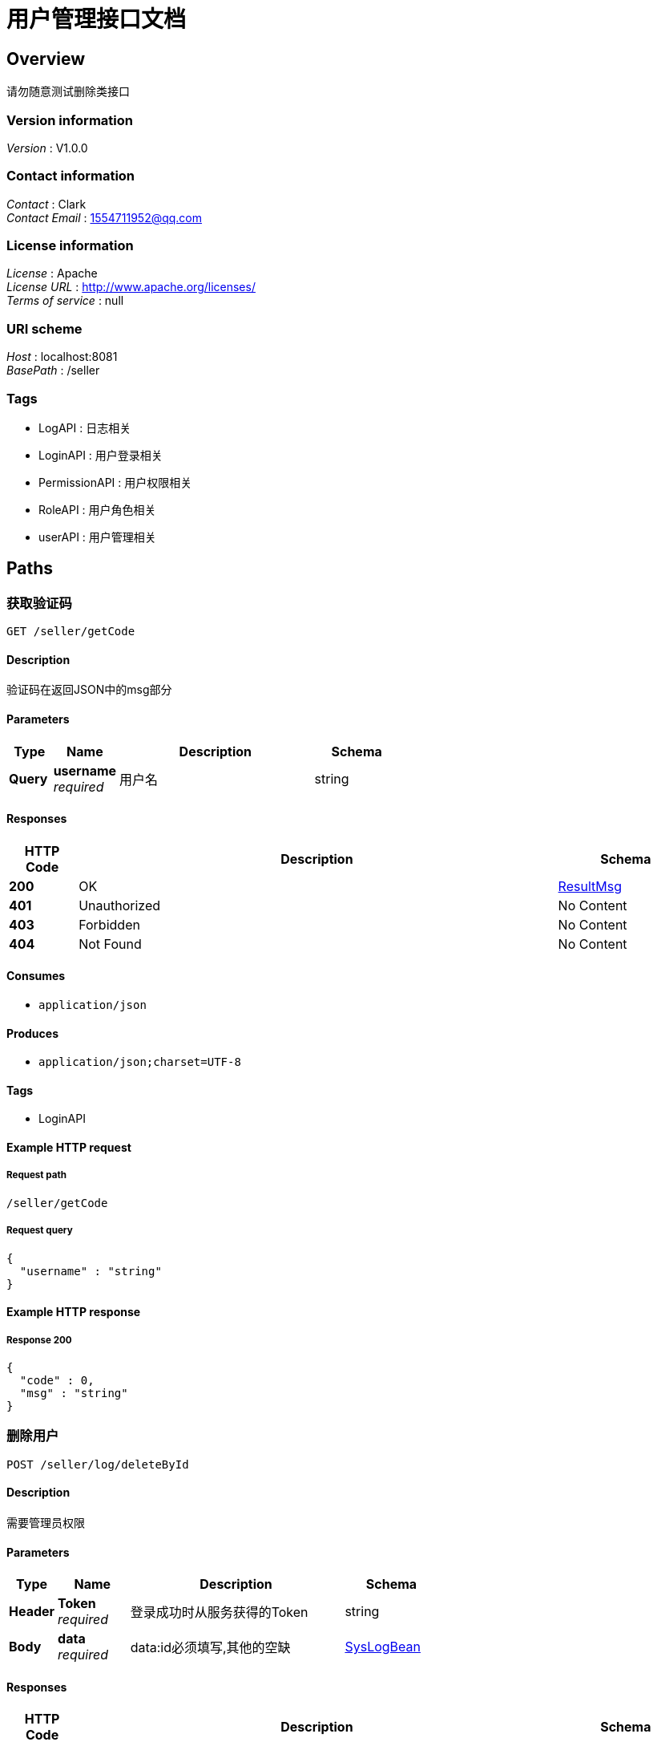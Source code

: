 = 用户管理接口文档


[[_overview]]
== Overview
请勿随意测试删除类接口


=== Version information
[%hardbreaks]
__Version__ : V1.0.0


=== Contact information
[%hardbreaks]
__Contact__ : Clark
__Contact Email__ : 1554711952@qq.com


=== License information
[%hardbreaks]
__License__ : Apache
__License URL__ : http://www.apache.org/licenses/
__Terms of service__ : null


=== URI scheme
[%hardbreaks]
__Host__ : localhost:8081
__BasePath__ : /seller


=== Tags

* LogAPI : 日志相关
* LoginAPI : 用户登录相关
* PermissionAPI : 用户权限相关
* RoleAPI : 用户角色相关
* userAPI : 用户管理相关




[[_paths]]
== Paths

[[_getverificationcodeusingget]]
=== 获取验证码
....
GET /seller/getCode
....


==== Description
验证码在返回JSON中的msg部分


==== Parameters

[options="header", cols=".^2,.^3,.^9,.^4"]
|===
|Type|Name|Description|Schema
|**Query**|**username** +
__required__|用户名|string
|===


==== Responses

[options="header", cols=".^2,.^14,.^4"]
|===
|HTTP Code|Description|Schema
|**200**|OK|<<_resultmsg,ResultMsg>>
|**401**|Unauthorized|No Content
|**403**|Forbidden|No Content
|**404**|Not Found|No Content
|===


==== Consumes

* `application/json`


==== Produces

* `application/json;charset=UTF-8`


==== Tags

* LoginAPI


==== Example HTTP request

===== Request path
----
/seller/getCode
----


===== Request query
[source,json]
----
{
  "username" : "string"
}
----


==== Example HTTP response

===== Response 200
[source,json]
----
{
  "code" : 0,
  "msg" : "string"
}
----


[[_deletebyidusingpost_2]]
=== 删除用户
....
POST /seller/log/deleteById
....


==== Description
需要管理员权限


==== Parameters

[options="header", cols=".^2,.^3,.^9,.^4"]
|===
|Type|Name|Description|Schema
|**Header**|**Token** +
__required__|登录成功时从服务获得的Token|string
|**Body**|**data** +
__required__|data:id必须填写,其他的空缺|<<_syslogbean,SysLogBean>>
|===


==== Responses

[options="header", cols=".^2,.^14,.^4"]
|===
|HTTP Code|Description|Schema
|**200**|OK|<<_resultmsg,ResultMsg>>
|**201**|Created|No Content
|**401**|Unauthorized|No Content
|**403**|Forbidden|No Content
|**404**|Not Found|No Content
|===


==== Consumes

* `application/json`


==== Produces

* `application/json;charset=UTF-8`


==== Tags

* LogAPI


==== Example HTTP request

===== Request path
----
/seller/log/deleteById
----


===== Request header
[source,json]
----
"string"
----


===== Request body
[source,json]
----
{
  "createTimeEnd" : "string",
  "createTimeStart" : "string",
  "id" : 0,
  "idList" : [ 0 ],
  "ip" : "string",
  "method" : "string",
  "param" : "string",
  "result" : "string",
  "timeUsed" : "string",
  "url" : "string",
  "user" : "string",
  "userAgent" : "string"
}
----


==== Example HTTP response

===== Response 200
[source,json]
----
{
  "code" : 0,
  "msg" : "string"
}
----


[[_deletebyidlistusingpost]]
=== 删除用户组
....
POST /seller/log/deleteByIdList
....


==== Description
需要管理员权限


==== Parameters

[options="header", cols=".^2,.^3,.^9,.^4"]
|===
|Type|Name|Description|Schema
|**Header**|**Token** +
__required__|登录成功时从服务获得的Token|string
|**Body**|**data** +
__required__|data:idList必须填写,其他空缺|<<_syslogbean,SysLogBean>>
|===


==== Responses

[options="header", cols=".^2,.^14,.^4"]
|===
|HTTP Code|Description|Schema
|**200**|OK|<<_resultmsg,ResultMsg>>
|**201**|Created|No Content
|**401**|Unauthorized|No Content
|**403**|Forbidden|No Content
|**404**|Not Found|No Content
|===


==== Consumes

* `application/json`


==== Produces

* `application/json;charset=UTF-8`


==== Tags

* LogAPI


==== Example HTTP request

===== Request path
----
/seller/log/deleteByIdList
----


===== Request header
[source,json]
----
"string"
----


===== Request body
[source,json]
----
{
  "createTimeEnd" : "string",
  "createTimeStart" : "string",
  "id" : 0,
  "idList" : [ 0 ],
  "ip" : "string",
  "method" : "string",
  "param" : "string",
  "result" : "string",
  "timeUsed" : "string",
  "url" : "string",
  "user" : "string",
  "userAgent" : "string"
}
----


==== Example HTTP response

===== Response 200
[source,json]
----
{
  "code" : 0,
  "msg" : "string"
}
----


[[_searchlogusingpost]]
=== 组织列表
....
POST /seller/log/search
....


==== Description
Header中必须包含Token


==== Parameters

[options="header", cols=".^2,.^3,.^9,.^4,.^2"]
|===
|Type|Name|Description|Schema|Default
|**Header**|**Authorization** +
__required__|data:pageIndex, pageSize|string|`"UTF-8"`
|**Header**|**Token** +
__required__|登录成功时从服务获得的Token|string|
|**Body**|**postData** +
__required__|postData|<<_e6856ecfa5abc54d7bee7e3ce2232e53,PageRequestBean«SysLogBean»>>|
|===


==== Responses

[options="header", cols=".^2,.^14,.^4"]
|===
|HTTP Code|Description|Schema
|**200**|OK|<<_fd1070d690a733ef6ff41716ac70fddd,ResultObject«PageInfo«SysLogBean»»>>
|**201**|Created|No Content
|**401**|Unauthorized|No Content
|**403**|Forbidden|No Content
|**404**|Not Found|No Content
|===


==== Consumes

* `application/json`


==== Produces

* `application/json;charset=UTF-8`


==== Tags

* LogAPI


==== Example HTTP request

===== Request path
----
/seller/log/search
----


===== Request header
[source,json]
----
"string"
----


===== Request body
[source,json]
----
{
  "data" : {
    "createTimeEnd" : "string",
    "createTimeStart" : "string",
    "id" : 0,
    "idList" : [ 0 ],
    "ip" : "string",
    "method" : "string",
    "param" : "string",
    "result" : "string",
    "timeUsed" : "string",
    "url" : "string",
    "user" : "string",
    "userAgent" : "string"
  },
  "pageIndex" : 0,
  "pageSize" : 0
}
----


==== Example HTTP response

===== Response 200
[source,json]
----
{
  "code" : 0,
  "data" : {
    "pageSize" : 0,
    "rows" : [ {
      "createTimeEnd" : "string",
      "createTimeStart" : "string",
      "id" : 0,
      "idList" : [ 0 ],
      "ip" : "string",
      "method" : "string",
      "param" : "string",
      "result" : "string",
      "timeUsed" : "string",
      "url" : "string",
      "user" : "string",
      "userAgent" : "string"
    } ],
    "total" : 0
  },
  "msg" : "string"
}
----


[[_shrinkallusingpost]]
=== 数据清理
....
POST /seller/log/shrink
....


==== Description
需要管理员权限


==== Parameters

[options="header", cols=".^2,.^3,.^9,.^4,.^2"]
|===
|Type|Name|Description|Schema|Default
|**Header**|**Authorization** +
__required__|Authorization|string|`"UTF-8"`
|**Header**|**Token** +
__required__|登录成功时从服务获得的Token|string|
|===


==== Responses

[options="header", cols=".^2,.^14,.^4"]
|===
|HTTP Code|Description|Schema
|**200**|OK|<<_resultmsg,ResultMsg>>
|**201**|Created|No Content
|**401**|Unauthorized|No Content
|**403**|Forbidden|No Content
|**404**|Not Found|No Content
|===


==== Consumes

* `application/json`


==== Produces

* `application/json;charset=UTF-8`


==== Tags

* LogAPI


==== Example HTTP request

===== Request path
----
/seller/log/shrink
----


===== Request header
[source,json]
----
"string"
----


==== Example HTTP response

===== Response 200
[source,json]
----
{
  "code" : 0,
  "msg" : "string"
}
----


[[_loginusingpost]]
=== 登录
....
POST /seller/login
....


==== Description
返回的Header中Token需要保存，用于其他操作的Authorization


==== Parameters

[options="header", cols=".^2,.^3,.^9,.^4"]
|===
|Type|Name|Description|Schema
|**Body**|**loginBean** +
__required__|用户名,密码,验证码|<<_loginbean,LoginBean>>
|===


==== Responses

[options="header", cols=".^2,.^14,.^4"]
|===
|HTTP Code|Description|Schema
|**200**|OK|<<_resultmsg,ResultMsg>>
|**201**|Created|No Content
|**401**|Unauthorized|No Content
|**403**|Forbidden|No Content
|**404**|Not Found|No Content
|===


==== Consumes

* `application/json`


==== Produces

* `application/json;charset=UTF-8`


==== Tags

* LoginAPI


==== Example HTTP request

===== Request path
----
/seller/login
----


===== Request body
[source,json]
----
{
  "code" : "string",
  "oldPassword" : "string",
  "password" : "string",
  "username" : "string"
}
----


==== Example HTTP response

===== Response 200
[source,json]
----
{
  "code" : 0,
  "msg" : "string"
}
----


[[_forgetpasswordusingpost]]
=== 忘记密码重设
....
POST /seller/password/forget
....


==== Description
Header中必须包含Token


==== Parameters

[options="header", cols=".^2,.^3,.^9,.^4"]
|===
|Type|Name|Description|Schema
|**Header**|**Token** +
__required__|登录成功时从服务获得的Token|string
|**Body**|**loginBean** +
__required__|data:用户名,新密码,验证码|<<_loginbean,LoginBean>>
|===


==== Responses

[options="header", cols=".^2,.^14,.^4"]
|===
|HTTP Code|Description|Schema
|**200**|OK|<<_resultmsg,ResultMsg>>
|**201**|Created|No Content
|**401**|Unauthorized|No Content
|**403**|Forbidden|No Content
|**404**|Not Found|No Content
|===


==== Consumes

* `application/json`


==== Produces

* `application/json;charset=UTF-8`


==== Tags

* LoginAPI


==== Example HTTP request

===== Request path
----
/seller/password/forget
----


===== Request header
[source,json]
----
"string"
----


===== Request body
[source,json]
----
{
  "code" : "string",
  "oldPassword" : "string",
  "password" : "string",
  "username" : "string"
}
----


==== Example HTTP response

===== Response 200
[source,json]
----
{
  "code" : 0,
  "msg" : "string"
}
----


[[_updatepasswordusingpost]]
=== 修改密码
....
POST /seller/password/update
....


==== Description
Header中必须包含Token


==== Parameters

[options="header", cols=".^2,.^3,.^9,.^4"]
|===
|Type|Name|Description|Schema
|**Header**|**Token** +
__required__|登录成功时从服务获得的Token|string
|**Body**|**loginBean** +
__required__|data:用户名,旧密码,新密码|<<_loginbean,LoginBean>>
|===


==== Responses

[options="header", cols=".^2,.^14,.^4"]
|===
|HTTP Code|Description|Schema
|**200**|OK|<<_resultmsg,ResultMsg>>
|**201**|Created|No Content
|**401**|Unauthorized|No Content
|**403**|Forbidden|No Content
|**404**|Not Found|No Content
|===


==== Consumes

* `application/json`


==== Produces

* `application/json;charset=UTF-8`


==== Tags

* LoginAPI


==== Example HTTP request

===== Request path
----
/seller/password/update
----


===== Request header
[source,json]
----
"string"
----


===== Request body
[source,json]
----
{
  "code" : "string",
  "oldPassword" : "string",
  "password" : "string",
  "username" : "string"
}
----


==== Example HTTP response

===== Response 200
[source,json]
----
{
  "code" : 0,
  "msg" : "string"
}
----


[[_deletebyidusingpost]]
=== 删除权限
....
POST /seller/permission/delete
....


==== Description
Header中必须包含Token


==== Parameters

[options="header", cols=".^2,.^3,.^9,.^4"]
|===
|Type|Name|Description|Schema
|**Header**|**Token** +
__required__|登录成功时从服务获得的Token|string
|**Body**|**data** +
__required__|data: ID必须填写,其他的空缺|<<_syspermissionbean,SysPermissionBean>>
|===


==== Responses

[options="header", cols=".^2,.^14,.^4"]
|===
|HTTP Code|Description|Schema
|**200**|OK|<<_resultmsg,ResultMsg>>
|**201**|Created|No Content
|**401**|Unauthorized|No Content
|**403**|Forbidden|No Content
|**404**|Not Found|No Content
|===


==== Consumes

* `application/json`


==== Produces

* `application/json;charset=UTF-8`


==== Tags

* PermissionAPI


==== Example HTTP request

===== Request path
----
/seller/permission/delete
----


===== Request header
[source,json]
----
"string"
----


===== Request body
[source,json]
----
{
  "code" : "string",
  "description" : "string",
  "id" : 0,
  "isFinal" : 0,
  "name" : "string",
  "rank" : 0,
  "status" : 0,
  "sysPermissionGroupId" : 0
}
----


==== Example HTTP response

===== Response 200
[source,json]
----
{
  "code" : 0,
  "msg" : "string"
}
----


[[_deletegroupbyidusingpost]]
=== 删除权限祖
....
POST /seller/permission/group/delete
....


==== Description
Header中必须包含Token


==== Parameters

[options="header", cols=".^2,.^3,.^9,.^4"]
|===
|Type|Name|Description|Schema
|**Header**|**Token** +
__required__|登录成功时从服务获得的Token|string
|**Body**|**data** +
__required__|data: ID必须填写,其他的空缺|<<_syspermissiongroupbean,SysPermissionGroupBean>>
|===


==== Responses

[options="header", cols=".^2,.^14,.^4"]
|===
|HTTP Code|Description|Schema
|**200**|OK|<<_resultmsg,ResultMsg>>
|**201**|Created|No Content
|**401**|Unauthorized|No Content
|**403**|Forbidden|No Content
|**404**|Not Found|No Content
|===


==== Consumes

* `application/json`


==== Produces

* `application/json;charset=UTF-8`


==== Tags

* PermissionAPI


==== Example HTTP request

===== Request path
----
/seller/permission/group/delete
----


===== Request header
[source,json]
----
"string"
----


===== Request body
[source,json]
----
{
  "code" : "string",
  "description" : "string",
  "id" : 0,
  "isFinal" : 0,
  "name" : "string"
}
----


==== Example HTTP response

===== Response 200
[source,json]
----
{
  "code" : 0,
  "msg" : "string"
}
----


[[_insertgroupusingpost]]
=== 增加权限组
....
POST /seller/permission/group/insert
....


==== Description
Header中必须包含Token


==== Parameters

[options="header", cols=".^2,.^3,.^9,.^4"]
|===
|Type|Name|Description|Schema
|**Header**|**Token** +
__required__|登录成功时从服务获得的Token|string
|**Body**|**data** +
__required__|data: 名子必须填写,其他的可以空缺|<<_syspermissiongroupbean,SysPermissionGroupBean>>
|===


==== Responses

[options="header", cols=".^2,.^14,.^4"]
|===
|HTTP Code|Description|Schema
|**200**|OK|<<_resultmsg,ResultMsg>>
|**201**|Created|No Content
|**401**|Unauthorized|No Content
|**403**|Forbidden|No Content
|**404**|Not Found|No Content
|===


==== Consumes

* `application/json`


==== Produces

* `application/json;charset=UTF-8`


==== Tags

* PermissionAPI


==== Example HTTP request

===== Request path
----
/seller/permission/group/insert
----


===== Request header
[source,json]
----
"string"
----


===== Request body
[source,json]
----
{
  "code" : "string",
  "description" : "string",
  "id" : 0,
  "isFinal" : 0,
  "name" : "string"
}
----


==== Example HTTP response

===== Response 200
[source,json]
----
{
  "code" : 0,
  "msg" : "string"
}
----


[[_getpermissiongroupsusingget]]
=== 权限组列表
....
GET /seller/permission/group/list
....


==== Description
Header中必须包含Token


==== Parameters

[options="header", cols=".^2,.^3,.^9,.^4,.^2"]
|===
|Type|Name|Description|Schema|Default
|**Header**|**Authorization** +
__required__|Authorization|string|`"UTF-8"`
|**Header**|**Token** +
__required__|登录成功时从服务获得的Token|string|
|===


==== Responses

[options="header", cols=".^2,.^14,.^4"]
|===
|HTTP Code|Description|Schema
|**200**|OK|<<_409c8989ccf07affdea46f453d4bcdf4,ResultObject«ArrayList«SysPermissionGroupBean»»>>
|**401**|Unauthorized|No Content
|**403**|Forbidden|No Content
|**404**|Not Found|No Content
|===


==== Consumes

* `application/json`


==== Produces

* `application/json;charset=UTF-8`


==== Tags

* PermissionAPI


==== Example HTTP request

===== Request path
----
/seller/permission/group/list
----


===== Request header
[source,json]
----
"string"
----


==== Example HTTP response

===== Response 200
[source,json]
----
{
  "code" : 0,
  "data" : [ {
    "code" : "string",
    "description" : "string",
    "id" : 0,
    "isFinal" : 0,
    "name" : "string"
  } ],
  "msg" : "string"
}
----


[[_updategroupbyidusingpost]]
=== 更新权限组信息
....
POST /seller/permission/group/update
....


==== Description
Header中必须包含Token


==== Parameters

[options="header", cols=".^2,.^3,.^9,.^4"]
|===
|Type|Name|Description|Schema
|**Header**|**Token** +
__required__|登录成功时从服务获得的Token|string
|**Body**|**data** +
__required__|data: ID必须填写,其他的可以空缺|<<_syspermissiongroupbean,SysPermissionGroupBean>>
|===


==== Responses

[options="header", cols=".^2,.^14,.^4"]
|===
|HTTP Code|Description|Schema
|**200**|OK|<<_resultmsg,ResultMsg>>
|**201**|Created|No Content
|**401**|Unauthorized|No Content
|**403**|Forbidden|No Content
|**404**|Not Found|No Content
|===


==== Consumes

* `application/json`


==== Produces

* `application/json;charset=UTF-8`


==== Tags

* PermissionAPI


==== Example HTTP request

===== Request path
----
/seller/permission/group/update
----


===== Request header
[source,json]
----
"string"
----


===== Request body
[source,json]
----
{
  "code" : "string",
  "description" : "string",
  "id" : 0,
  "isFinal" : 0,
  "name" : "string"
}
----


==== Example HTTP response

===== Response 200
[source,json]
----
{
  "code" : 0,
  "msg" : "string"
}
----


[[_insertusingpost]]
=== 增加权限
....
POST /seller/permission/insert
....


==== Description
Header中必须包含Token


==== Parameters

[options="header", cols=".^2,.^3,.^9,.^4,.^2"]
|===
|Type|Name|Description|Schema|Default
|**Header**|**Authorization** +
__required__|Authorization|string|`"UTF-8"`
|**Header**|**Token** +
__required__|登录成功时从服务获得的Token|string|
|**Body**|**data** +
__required__|data: 权限名,编码,祖ID必须填写,其他的可以空缺|<<_syspermissionbean,SysPermissionBean>>|
|===


==== Responses

[options="header", cols=".^2,.^14,.^4"]
|===
|HTTP Code|Description|Schema
|**200**|OK|<<_resultmsg,ResultMsg>>
|**201**|Created|No Content
|**401**|Unauthorized|No Content
|**403**|Forbidden|No Content
|**404**|Not Found|No Content
|===


==== Consumes

* `application/json`


==== Produces

* `application/json;charset=UTF-8`


==== Tags

* PermissionAPI


==== Example HTTP request

===== Request path
----
/seller/permission/insert
----


===== Request header
[source,json]
----
"string"
----


===== Request body
[source,json]
----
{
  "code" : "string",
  "description" : "string",
  "id" : 0,
  "isFinal" : 0,
  "name" : "string",
  "rank" : 0,
  "status" : 0,
  "sysPermissionGroupId" : 0
}
----


==== Example HTTP response

===== Response 200
[source,json]
----
{
  "code" : 0,
  "msg" : "string"
}
----


[[_listusingpost]]
=== 查询权限列表
....
POST /seller/permission/list
....


==== Description
Header中必须包含Token


==== Parameters

[options="header", cols=".^2,.^3,.^9,.^4,.^2"]
|===
|Type|Name|Description|Schema|Default
|**Header**|**Authorization** +
__required__|data:pageIndex, pageSize|string|`"UTF-8"`
|**Header**|**Token** +
__required__|登录成功时从服务获得的Token|string|
|**Body**|**postData** +
__required__|postData|<<_328f1e9780ac983be9064f640973092e,PageRequestBean«SysPermissionBean»>>|
|===


==== Responses

[options="header", cols=".^2,.^14,.^4"]
|===
|HTTP Code|Description|Schema
|**200**|OK|<<_c9d7fef2dc8043d5cb9b285ca1a17b42,ResultObject«PageInfo«SysPermissionBean»»>>
|**201**|Created|No Content
|**401**|Unauthorized|No Content
|**403**|Forbidden|No Content
|**404**|Not Found|No Content
|===


==== Consumes

* `application/json`


==== Produces

* `application/json;charset=UTF-8`


==== Tags

* PermissionAPI


==== Example HTTP request

===== Request path
----
/seller/permission/list
----


===== Request header
[source,json]
----
"string"
----


===== Request body
[source,json]
----
{
  "data" : {
    "code" : "string",
    "description" : "string",
    "id" : 0,
    "isFinal" : 0,
    "name" : "string",
    "rank" : 0,
    "status" : 0,
    "sysPermissionGroupId" : 0
  },
  "pageIndex" : 0,
  "pageSize" : 0
}
----


==== Example HTTP response

===== Response 200
[source,json]
----
{
  "code" : 0,
  "data" : {
    "pageSize" : 0,
    "rows" : [ {
      "code" : "string",
      "description" : "string",
      "id" : 0,
      "isFinal" : 0,
      "name" : "string",
      "rank" : 0,
      "status" : 0,
      "sysPermissionGroupId" : 0
    } ],
    "total" : 0
  },
  "msg" : "string"
}
----


[[_getpermissionsallusingget]]
=== 权限列表
....
GET /seller/permission/listAll
....


==== Description
Header中必须包含Token


==== Parameters

[options="header", cols=".^2,.^3,.^9,.^4"]
|===
|Type|Name|Description|Schema
|**Header**|**Token** +
__required__|登录成功时从服务获得的Token|string
|===


==== Responses

[options="header", cols=".^2,.^14,.^4"]
|===
|HTTP Code|Description|Schema
|**200**|OK|<<_dfff023e198e2fc468961596c545e450,ResultObject«ArrayList«SysPermissionBean»»>>
|**401**|Unauthorized|No Content
|**403**|Forbidden|No Content
|**404**|Not Found|No Content
|===


==== Consumes

* `application/json`


==== Produces

* `application/json;charset=UTF-8`


==== Tags

* PermissionAPI


==== Example HTTP request

===== Request path
----
/seller/permission/listAll
----


===== Request header
[source,json]
----
"string"
----


==== Example HTTP response

===== Response 200
[source,json]
----
{
  "code" : 0,
  "data" : [ {
    "code" : "string",
    "description" : "string",
    "id" : 0,
    "isFinal" : 0,
    "name" : "string",
    "rank" : 0,
    "status" : 0,
    "sysPermissionGroupId" : 0
  } ],
  "msg" : "string"
}
----


[[_getpermissionsbygroupidusingget]]
=== 权限组内权限列表
....
GET /seller/permission/listByGroupId
....


==== Description
Header中必须包含Token


==== Parameters

[options="header", cols=".^2,.^3,.^9,.^4"]
|===
|Type|Name|Description|Schema
|**Header**|**Token** +
__required__|登录成功时从服务获得的Token|string
|**Query**|**groupId** +
__required__|权限祖Id|integer (int64)
|===


==== Responses

[options="header", cols=".^2,.^14,.^4"]
|===
|HTTP Code|Description|Schema
|**200**|OK|<<_dfff023e198e2fc468961596c545e450,ResultObject«ArrayList«SysPermissionBean»»>>
|**401**|Unauthorized|No Content
|**403**|Forbidden|No Content
|**404**|Not Found|No Content
|===


==== Consumes

* `application/json`


==== Produces

* `application/json;charset=UTF-8`


==== Tags

* PermissionAPI


==== Example HTTP request

===== Request path
----
/seller/permission/listByGroupId
----


===== Request header
[source,json]
----
"string"
----


===== Request query
[source,json]
----
{
  "groupId" : 0
}
----


==== Example HTTP response

===== Response 200
[source,json]
----
{
  "code" : 0,
  "data" : [ {
    "code" : "string",
    "description" : "string",
    "id" : 0,
    "isFinal" : 0,
    "name" : "string",
    "rank" : 0,
    "status" : 0,
    "sysPermissionGroupId" : 0
  } ],
  "msg" : "string"
}
----


[[_getpermissionsbyroleusingget]]
=== 角色权限ID列表
....
GET /seller/permission/listByRole
....


==== Description
Header中必须包含Token


==== Parameters

[options="header", cols=".^2,.^3,.^9,.^4"]
|===
|Type|Name|Description|Schema
|**Header**|**Token** +
__required__|登录成功时从服务获得的Token|string
|**Query**|**roleId** +
__required__|Role Id|integer (int64)
|===


==== Responses

[options="header", cols=".^2,.^14,.^4"]
|===
|HTTP Code|Description|Schema
|**200**|OK|<<_84aa9dcc84a167074b98b5502a68bbb4,ResultObject«List«long»»>>
|**401**|Unauthorized|No Content
|**403**|Forbidden|No Content
|**404**|Not Found|No Content
|===


==== Consumes

* `application/json`


==== Produces

* `application/json;charset=UTF-8`


==== Tags

* PermissionAPI


==== Example HTTP request

===== Request path
----
/seller/permission/listByRole
----


===== Request header
[source,json]
----
"string"
----


===== Request query
[source,json]
----
{
  "roleId" : 0
}
----


==== Example HTTP response

===== Response 200
[source,json]
----
{
  "code" : 0,
  "data" : [ 0 ],
  "msg" : "string"
}
----


[[_updateusingpost]]
=== 更新权限信息
....
POST /seller/permission/update
....


==== Description
Header中必须包含Token


==== Parameters

[options="header", cols=".^2,.^3,.^9,.^4,.^2"]
|===
|Type|Name|Description|Schema|Default
|**Header**|**Authorization** +
__required__|Authorization|string|`"UTF-8"`
|**Header**|**Token** +
__required__|登录成功时从服务获得的Token|string|
|**Body**|**data** +
__required__|data: ID必须填写,其他的可以空缺|<<_syspermissionbean,SysPermissionBean>>|
|===


==== Responses

[options="header", cols=".^2,.^14,.^4"]
|===
|HTTP Code|Description|Schema
|**200**|OK|<<_resultmsg,ResultMsg>>
|**201**|Created|No Content
|**401**|Unauthorized|No Content
|**403**|Forbidden|No Content
|**404**|Not Found|No Content
|===


==== Consumes

* `application/json`


==== Produces

* `application/json;charset=UTF-8`


==== Tags

* PermissionAPI


==== Example HTTP request

===== Request path
----
/seller/permission/update
----


===== Request header
[source,json]
----
"string"
----


===== Request body
[source,json]
----
{
  "code" : "string",
  "description" : "string",
  "id" : 0,
  "isFinal" : 0,
  "name" : "string",
  "rank" : 0,
  "status" : 0,
  "sysPermissionGroupId" : 0
}
----


==== Example HTTP response

===== Response 200
[source,json]
----
{
  "code" : 0,
  "msg" : "string"
}
----


[[_deletebyidusingpost_1]]
=== 删除角色
....
POST /seller/role/deleteById
....


==== Description
Header中必须包含Token


==== Parameters

[options="header", cols=".^2,.^3,.^9,.^4"]
|===
|Type|Name|Description|Schema
|**Header**|**Token** +
__required__|登录成功时从服务获得的Token|string
|**Body**|**data** +
__required__|data: ID必须填写,其他的空缺|<<_userrolepermissionbean,UserRolePermissionBean>>
|===


==== Responses

[options="header", cols=".^2,.^14,.^4"]
|===
|HTTP Code|Description|Schema
|**200**|OK|<<_resultmsg,ResultMsg>>
|**201**|Created|No Content
|**401**|Unauthorized|No Content
|**403**|Forbidden|No Content
|**404**|Not Found|No Content
|===


==== Consumes

* `application/json`


==== Produces

* `application/json;charset=UTF-8`


==== Tags

* RoleAPI


==== Example HTTP request

===== Request path
----
/seller/role/deleteById
----


===== Request header
[source,json]
----
"string"
----


===== Request body
[source,json]
----
{
  "description" : "string",
  "id" : 0,
  "isFinal" : 0,
  "name" : "string",
  "permissionCodes" : [ "string" ],
  "permissionGroups" : [ 0 ],
  "rank" : 0
}
----


==== Example HTTP response

===== Response 200
[source,json]
----
{
  "code" : 0,
  "msg" : "string"
}
----


[[_insertusingpost_1]]
=== 增加角色
....
POST /seller/role/insert
....


==== Description
Header中必须包含Token


==== Parameters

[options="header", cols=".^2,.^3,.^9,.^4,.^2"]
|===
|Type|Name|Description|Schema|Default
|**Header**|**Authorization** +
__required__|Authorization|string|`"UTF-8"`
|**Header**|**Token** +
__required__|登录成功时从服务获得的Token|string|
|**Body**|**data** +
__required__|data: 名称必须填写,其他的可以空缺|<<_userrolepermissionbean,UserRolePermissionBean>>|
|===


==== Responses

[options="header", cols=".^2,.^14,.^4"]
|===
|HTTP Code|Description|Schema
|**200**|OK|<<_resultmsg,ResultMsg>>
|**201**|Created|No Content
|**401**|Unauthorized|No Content
|**403**|Forbidden|No Content
|**404**|Not Found|No Content
|===


==== Consumes

* `application/json`


==== Produces

* `application/json;charset=UTF-8`


==== Tags

* RoleAPI


==== Example HTTP request

===== Request path
----
/seller/role/insert
----


===== Request header
[source,json]
----
"string"
----


===== Request body
[source,json]
----
{
  "description" : "string",
  "id" : 0,
  "isFinal" : 0,
  "name" : "string",
  "permissionCodes" : [ "string" ],
  "permissionGroups" : [ 0 ],
  "rank" : 0
}
----


==== Example HTTP response

===== Response 200
[source,json]
----
{
  "code" : 0,
  "msg" : "string"
}
----


[[_listusingpost_1]]
=== 角色列表
....
POST /seller/role/list
....


==== Description
Header中必须包含Token


==== Parameters

[options="header", cols=".^2,.^3,.^9,.^4"]
|===
|Type|Name|Description|Schema
|**Header**|**Token** +
__required__|登录成功时从服务获得的Token|string
|**Body**|**postData** +
__required__|data:pageIndex, pageSize|<<_3a44fce9b457f29115373b19a379b098,PageRequestBean«SysUserBean»>>
|===


==== Responses

[options="header", cols=".^2,.^14,.^4"]
|===
|HTTP Code|Description|Schema
|**200**|OK|<<_9f70e4a73ec23823e284b284f1c75808,ResultObject«PageInfo«SysRoleBean»»>>
|**201**|Created|No Content
|**401**|Unauthorized|No Content
|**403**|Forbidden|No Content
|**404**|Not Found|No Content
|===


==== Consumes

* `application/json`


==== Produces

* `application/json;charset=UTF-8`


==== Tags

* RoleAPI


==== Example HTTP request

===== Request path
----
/seller/role/list
----


===== Request header
[source,json]
----
"string"
----


===== Request body
[source,json]
----
{
  "data" : {
    "address" : "string",
    "birth" : "string",
    "createBy" : "string",
    "createTime" : "string",
    "email" : "string",
    "enName" : "string",
    "id" : 0,
    "loginName" : "string",
    "organizationId" : 0,
    "password" : "string",
    "permissionIds" : [ 0 ],
    "phone" : "string",
    "sex" : 0,
    "updateBy" : "string",
    "updateTime" : "string",
    "zhName" : "string"
  },
  "pageIndex" : 0,
  "pageSize" : 0
}
----


==== Example HTTP response

===== Response 200
[source,json]
----
{
  "code" : 0,
  "data" : {
    "pageSize" : 0,
    "rows" : [ {
      "createBy" : 0,
      "createTime" : "string",
      "description" : "string",
      "id" : 0,
      "isFinal" : 0,
      "name" : "string",
      "organizationId" : [ 0 ],
      "rank" : 0,
      "status" : 0,
      "sysPermissionIds" : [ 0 ],
      "updateBy" : 0,
      "updateTime" : "string"
    } ],
    "total" : 0
  },
  "msg" : "string"
}
----


[[_listbyuserusingget]]
=== 基于当前用户的角色列表
....
GET /seller/role/listByUser
....


==== Description
Header中必须包含Token


==== Parameters

[options="header", cols=".^2,.^3,.^9,.^4,.^2"]
|===
|Type|Name|Description|Schema|Default
|**Header**|**Authorization** +
__required__|Authorization|string|`"UTF-8"`
|**Header**|**Token** +
__required__|登录成功时从服务获得的Token|string|
|===


==== Responses

[options="header", cols=".^2,.^14,.^4"]
|===
|HTTP Code|Description|Schema
|**200**|OK|<<_46cbc736aa489bc075afecd80aa278e9,ResultObject«List«SysRoleBean»»>>
|**401**|Unauthorized|No Content
|**403**|Forbidden|No Content
|**404**|Not Found|No Content
|===


==== Consumes

* `application/json`


==== Produces

* `application/json;charset=UTF-8`


==== Tags

* RoleAPI


==== Example HTTP request

===== Request path
----
/seller/role/listByUser
----


===== Request header
[source,json]
----
"string"
----


==== Example HTTP response

===== Response 200
[source,json]
----
{
  "code" : 0,
  "data" : [ {
    "createBy" : 0,
    "createTime" : "string",
    "description" : "string",
    "id" : 0,
    "isFinal" : 0,
    "name" : "string",
    "organizationId" : [ 0 ],
    "rank" : 0,
    "status" : 0,
    "sysPermissionIds" : [ 0 ],
    "updateBy" : 0,
    "updateTime" : "string"
  } ],
  "msg" : "string"
}
----


[[_listspecialusingpost]]
=== 角色列表
....
POST /seller/role/listSpecial
....


==== Description
Header中必须包含Token


==== Parameters

[options="header", cols=".^2,.^3,.^9,.^4"]
|===
|Type|Name|Description|Schema
|**Header**|**Token** +
__required__|登录成功时从服务获得的Token|string
|**Body**|**postData** +
__required__|data|<<_userrolepermissionbean,UserRolePermissionBean>>
|===


==== Responses

[options="header", cols=".^2,.^14,.^4"]
|===
|HTTP Code|Description|Schema
|**200**|OK|<<_3eee6dbe4c445109d8b7aa532b4efd90,ResultObject«List«UserRolePermissionBean»»>>
|**201**|Created|No Content
|**401**|Unauthorized|No Content
|**403**|Forbidden|No Content
|**404**|Not Found|No Content
|===


==== Consumes

* `application/json`


==== Produces

* `application/json;charset=UTF-8`


==== Tags

* RoleAPI


==== Example HTTP request

===== Request path
----
/seller/role/listSpecial
----


===== Request header
[source,json]
----
"string"
----


===== Request body
[source,json]
----
{
  "description" : "string",
  "id" : 0,
  "isFinal" : 0,
  "name" : "string",
  "permissionCodes" : [ "string" ],
  "permissionGroups" : [ 0 ],
  "rank" : 0
}
----


==== Example HTTP response

===== Response 200
[source,json]
----
{
  "code" : 0,
  "data" : [ {
    "description" : "string",
    "id" : 0,
    "isFinal" : 0,
    "name" : "string",
    "permissionCodes" : [ "string" ],
    "permissionGroups" : [ 0 ],
    "rank" : 0
  } ],
  "msg" : "string"
}
----


[[_childrenlistusingget]]
=== 子组织列表
....
GET /seller/role/org/childrenList
....


==== Description
Header中必须包含Token


==== Parameters

[options="header", cols=".^2,.^3,.^9,.^4"]
|===
|Type|Name|Description|Schema
|**Header**|**Token** +
__required__|登录成功时从服务获得的Token|string
|**Query**|**id** +
__required__|current organization id|integer (int64)
|===


==== Responses

[options="header", cols=".^2,.^14,.^4"]
|===
|HTTP Code|Description|Schema
|**200**|OK|<<_72c21cfae45dca916ac9e5ac2418a870,ResultObject«PageInfo«SysOrganizationTree»»>>
|**401**|Unauthorized|No Content
|**403**|Forbidden|No Content
|**404**|Not Found|No Content
|===


==== Consumes

* `application/json`


==== Produces

* `application/json;charset=UTF-8`


==== Tags

* RoleAPI


==== Example HTTP request

===== Request path
----
/seller/role/org/childrenList
----


===== Request header
[source,json]
----
"string"
----


===== Request query
[source,json]
----
{
  "id" : 0
}
----


==== Example HTTP response

===== Response 200
[source,json]
----
{
  "code" : 0,
  "data" : {
    "pageSize" : 0,
    "rows" : [ {
      "children" : [ {
        "children" : [ "..." ],
        "createBy" : 0,
        "createTime" : "string",
        "description" : "string",
        "fullName" : "string",
        "id" : 0,
        "isFinal" : 0,
        "name" : "string",
        "parentId" : 0,
        "rank" : 0,
        "status" : 0,
        "updateBy" : 0,
        "updateTime" : "string"
      } ],
      "createBy" : 0,
      "createTime" : "string",
      "description" : "string",
      "fullName" : "string",
      "id" : 0,
      "isFinal" : 0,
      "name" : "string",
      "parentId" : 0,
      "rank" : 0,
      "status" : 0,
      "updateBy" : 0,
      "updateTime" : "string"
    } ],
    "total" : 0
  },
  "msg" : "string"
}
----


[[_deleteorgbyidusingpost]]
=== 删除组织
....
POST /seller/role/org/delete
....


==== Description
Header中必须包含Token


==== Parameters

[options="header", cols=".^2,.^3,.^9,.^4"]
|===
|Type|Name|Description|Schema
|**Header**|**Token** +
__required__|登录成功时从服务获得的Token|string
|**Body**|**data** +
__required__|data: ID必须填写,其他的空缺|<<_sysorganizationlistbean,SysOrganizationListBean>>
|===


==== Responses

[options="header", cols=".^2,.^14,.^4"]
|===
|HTTP Code|Description|Schema
|**200**|OK|<<_resultmsg,ResultMsg>>
|**201**|Created|No Content
|**401**|Unauthorized|No Content
|**403**|Forbidden|No Content
|**404**|Not Found|No Content
|===


==== Consumes

* `application/json`


==== Produces

* `application/json;charset=UTF-8`


==== Tags

* RoleAPI


==== Example HTTP request

===== Request path
----
/seller/role/org/delete
----


===== Request header
[source,json]
----
"string"
----


===== Request body
[source,json]
----
{
  "description" : "string",
  "fullName" : "string",
  "id" : 0,
  "isFinal" : 0,
  "name" : "string",
  "parentId" : 0,
  "rank" : 0,
  "roleIds" : [ 0 ],
  "roles" : "string"
}
----


==== Example HTTP response

===== Response 200
[source,json]
----
{
  "code" : 0,
  "msg" : "string"
}
----


[[_insertorgusingpost]]
=== 增加组织
....
POST /seller/role/org/insert
....


==== Description
Header中必须包含Token


==== Parameters

[options="header", cols=".^2,.^3,.^9,.^4,.^2"]
|===
|Type|Name|Description|Schema|Default
|**Header**|**Authorization** +
__required__|Authorization|string|`"UTF-8"`
|**Header**|**Token** +
__required__|登录成功时从服务获得的Token|string|
|**Body**|**data** +
__required__|data: 名称,全名必须填写,其他的可以空缺|<<_sysorganizationlistbean,SysOrganizationListBean>>|
|===


==== Responses

[options="header", cols=".^2,.^14,.^4"]
|===
|HTTP Code|Description|Schema
|**200**|OK|<<_resultmsg,ResultMsg>>
|**201**|Created|No Content
|**401**|Unauthorized|No Content
|**403**|Forbidden|No Content
|**404**|Not Found|No Content
|===


==== Consumes

* `application/json`


==== Produces

* `application/json;charset=UTF-8`


==== Tags

* RoleAPI


==== Example HTTP request

===== Request path
----
/seller/role/org/insert
----


===== Request header
[source,json]
----
"string"
----


===== Request body
[source,json]
----
{
  "description" : "string",
  "fullName" : "string",
  "id" : 0,
  "isFinal" : 0,
  "name" : "string",
  "parentId" : 0,
  "rank" : 0,
  "roleIds" : [ 0 ],
  "roles" : "string"
}
----


==== Example HTTP response

===== Response 200
[source,json]
----
{
  "code" : 0,
  "msg" : "string"
}
----


[[_orglistusingpost]]
=== 组织列表
....
POST /seller/role/org/list
....


==== Description
Header中必须包含Token


==== Parameters

[options="header", cols=".^2,.^3,.^9,.^4"]
|===
|Type|Name|Description|Schema
|**Header**|**Token** +
__required__|登录成功时从服务获得的Token|string
|**Body**|**postData** +
__required__|data:pageIndex, pageSize, id|<<_3a44fce9b457f29115373b19a379b098,PageRequestBean«SysUserBean»>>
|===


==== Responses

[options="header", cols=".^2,.^14,.^4"]
|===
|HTTP Code|Description|Schema
|**200**|OK|<<_72c21cfae45dca916ac9e5ac2418a870,ResultObject«PageInfo«SysOrganizationTree»»>>
|**201**|Created|No Content
|**401**|Unauthorized|No Content
|**403**|Forbidden|No Content
|**404**|Not Found|No Content
|===


==== Consumes

* `application/json`


==== Produces

* `application/json;charset=UTF-8`


==== Tags

* RoleAPI


==== Example HTTP request

===== Request path
----
/seller/role/org/list
----


===== Request header
[source,json]
----
"string"
----


===== Request body
[source,json]
----
{
  "data" : {
    "address" : "string",
    "birth" : "string",
    "createBy" : "string",
    "createTime" : "string",
    "email" : "string",
    "enName" : "string",
    "id" : 0,
    "loginName" : "string",
    "organizationId" : 0,
    "password" : "string",
    "permissionIds" : [ 0 ],
    "phone" : "string",
    "sex" : 0,
    "updateBy" : "string",
    "updateTime" : "string",
    "zhName" : "string"
  },
  "pageIndex" : 0,
  "pageSize" : 0
}
----


==== Example HTTP response

===== Response 200
[source,json]
----
{
  "code" : 0,
  "data" : {
    "pageSize" : 0,
    "rows" : [ {
      "children" : [ {
        "children" : [ "..." ],
        "createBy" : 0,
        "createTime" : "string",
        "description" : "string",
        "fullName" : "string",
        "id" : 0,
        "isFinal" : 0,
        "name" : "string",
        "parentId" : 0,
        "rank" : 0,
        "status" : 0,
        "updateBy" : 0,
        "updateTime" : "string"
      } ],
      "createBy" : 0,
      "createTime" : "string",
      "description" : "string",
      "fullName" : "string",
      "id" : 0,
      "isFinal" : 0,
      "name" : "string",
      "parentId" : 0,
      "rank" : 0,
      "status" : 0,
      "updateBy" : 0,
      "updateTime" : "string"
    } ],
    "total" : 0
  },
  "msg" : "string"
}
----


[[_listallusingget]]
=== 查询组织信息列表
....
GET /seller/role/org/listAll
....


==== Description
Header中必须包含Token


==== Parameters

[options="header", cols=".^2,.^3,.^9,.^4"]
|===
|Type|Name|Description|Schema
|**Header**|**Token** +
__required__|登录成功时从服务获得的Token|string
|===


==== Responses

[options="header", cols=".^2,.^14,.^4"]
|===
|HTTP Code|Description|Schema
|**200**|OK|<<_afab1f1e9b9df8cb28b23858d94012bf,ResultObject«List«SysOrganizationListBean»»>>
|**401**|Unauthorized|No Content
|**403**|Forbidden|No Content
|**404**|Not Found|No Content
|===


==== Consumes

* `application/json`


==== Produces

* `application/json;charset=UTF-8`


==== Tags

* RoleAPI


==== Example HTTP request

===== Request path
----
/seller/role/org/listAll
----


===== Request header
[source,json]
----
"string"
----


==== Example HTTP response

===== Response 200
[source,json]
----
{
  "code" : 0,
  "data" : [ {
    "description" : "string",
    "fullName" : "string",
    "id" : 0,
    "isFinal" : 0,
    "name" : "string",
    "parentId" : 0,
    "rank" : 0,
    "roleIds" : [ 0 ],
    "roles" : "string"
  } ],
  "msg" : "string"
}
----


[[_orglistspecialusingpost]]
=== 查询组织
....
POST /seller/role/org/listSpecial
....


==== Description
Header中必须包含Token


==== Parameters

[options="header", cols=".^2,.^3,.^9,.^4"]
|===
|Type|Name|Description|Schema
|**Header**|**Token** +
__required__|登录成功时从服务获得的Token|string
|**Body**|**postData** +
__required__|data:pageIndex, pageSize|<<_be3e0cc2329862b2afcc8f35f3879c56,PageRequestBean«SysOrganizationListBean»>>
|===


==== Responses

[options="header", cols=".^2,.^14,.^4"]
|===
|HTTP Code|Description|Schema
|**200**|OK|<<_c6105361b3991475d61b6b41e1e8a3aa,ResultObject«PageInfo«SysOrganizationListBean»»>>
|**201**|Created|No Content
|**401**|Unauthorized|No Content
|**403**|Forbidden|No Content
|**404**|Not Found|No Content
|===


==== Consumes

* `application/json`


==== Produces

* `application/json;charset=UTF-8`


==== Tags

* RoleAPI


==== Example HTTP request

===== Request path
----
/seller/role/org/listSpecial
----


===== Request header
[source,json]
----
"string"
----


===== Request body
[source,json]
----
{
  "data" : {
    "description" : "string",
    "fullName" : "string",
    "id" : 0,
    "isFinal" : 0,
    "name" : "string",
    "parentId" : 0,
    "rank" : 0,
    "roleIds" : [ 0 ],
    "roles" : "string"
  },
  "pageIndex" : 0,
  "pageSize" : 0
}
----


==== Example HTTP response

===== Response 200
[source,json]
----
{
  "code" : 0,
  "data" : {
    "pageSize" : 0,
    "rows" : [ {
      "description" : "string",
      "fullName" : "string",
      "id" : 0,
      "isFinal" : 0,
      "name" : "string",
      "parentId" : 0,
      "rank" : 0,
      "roleIds" : [ 0 ],
      "roles" : "string"
    } ],
    "total" : 0
  },
  "msg" : "string"
}
----


[[_orgranksusingget]]
=== 组织层级列表
....
GET /seller/role/org/ranks
....


==== Description
Header中必须包含Token


==== Parameters

[options="header", cols=".^2,.^3,.^9,.^4"]
|===
|Type|Name|Description|Schema
|**Header**|**Token** +
__required__|登录成功时从服务获得的Token|string
|===


==== Responses

[options="header", cols=".^2,.^14,.^4"]
|===
|HTTP Code|Description|Schema
|**200**|OK|<<_84aa9dcc84a167074b98b5502a68bbb4,ResultObject«List«long»»>>
|**401**|Unauthorized|No Content
|**403**|Forbidden|No Content
|**404**|Not Found|No Content
|===


==== Consumes

* `application/json`


==== Produces

* `application/json;charset=UTF-8`


==== Tags

* RoleAPI


==== Example HTTP request

===== Request path
----
/seller/role/org/ranks
----


===== Request header
[source,json]
----
"string"
----


==== Example HTTP response

===== Response 200
[source,json]
----
{
  "code" : 0,
  "data" : [ 0 ],
  "msg" : "string"
}
----


[[_listbyorgidusingget]]
=== 查询组织信息
....
GET /seller/role/org/selectById
....


==== Description
Header中必须包含Token


==== Parameters

[options="header", cols=".^2,.^3,.^9,.^4"]
|===
|Type|Name|Description|Schema
|**Header**|**Token** +
__required__|登录成功时从服务获得的Token|string
|**Query**|**id** +
__required__|data:pageIndex, pageSize|integer (int64)
|===


==== Responses

[options="header", cols=".^2,.^14,.^4"]
|===
|HTTP Code|Description|Schema
|**200**|OK|<<_a3521d80014e1921c3bd0076bbdbf081,ResultObject«SysOrganizationTree»>>
|**401**|Unauthorized|No Content
|**403**|Forbidden|No Content
|**404**|Not Found|No Content
|===


==== Consumes

* `application/json`


==== Produces

* `application/json;charset=UTF-8`


==== Tags

* RoleAPI


==== Example HTTP request

===== Request path
----
/seller/role/org/selectById
----


===== Request header
[source,json]
----
"string"
----


===== Request query
[source,json]
----
{
  "id" : 0
}
----


==== Example HTTP response

===== Response 200
[source,json]
----
{
  "code" : 0,
  "data" : {
    "children" : [ {
      "children" : [ "..." ],
      "createBy" : 0,
      "createTime" : "string",
      "description" : "string",
      "fullName" : "string",
      "id" : 0,
      "isFinal" : 0,
      "name" : "string",
      "parentId" : 0,
      "rank" : 0,
      "status" : 0,
      "updateBy" : 0,
      "updateTime" : "string"
    } ],
    "createBy" : 0,
    "createTime" : "string",
    "description" : "string",
    "fullName" : "string",
    "id" : 0,
    "isFinal" : 0,
    "name" : "string",
    "parentId" : 0,
    "rank" : 0,
    "status" : 0,
    "updateBy" : 0,
    "updateTime" : "string"
  },
  "msg" : "string"
}
----


[[_orgtreeusingget]]
=== 查询组织分层信息
....
GET /seller/role/org/tree
....


==== Description
Header中必须包含Token


==== Parameters

[options="header", cols=".^2,.^3,.^9,.^4,.^2"]
|===
|Type|Name|Description|Schema|Default
|**Header**|**Authorization** +
__required__|Authorization|string|`"UTF-8"`
|**Header**|**Token** +
__required__|登录成功时从服务获得的Token|string|
|===


==== Responses

[options="header", cols=".^2,.^14,.^4"]
|===
|HTTP Code|Description|Schema
|**200**|OK|<<_102eb6bca4845172d09d75b432dc5aa4,ResultObject«List«SysOrganizationTree»»>>
|**401**|Unauthorized|No Content
|**403**|Forbidden|No Content
|**404**|Not Found|No Content
|===


==== Consumes

* `application/json`


==== Produces

* `application/json;charset=UTF-8`


==== Tags

* RoleAPI


==== Example HTTP request

===== Request path
----
/seller/role/org/tree
----


===== Request header
[source,json]
----
"string"
----


==== Example HTTP response

===== Response 200
[source,json]
----
{
  "code" : 0,
  "data" : [ {
    "children" : [ {
      "children" : [ "..." ],
      "createBy" : 0,
      "createTime" : "string",
      "description" : "string",
      "fullName" : "string",
      "id" : 0,
      "isFinal" : 0,
      "name" : "string",
      "parentId" : 0,
      "rank" : 0,
      "status" : 0,
      "updateBy" : 0,
      "updateTime" : "string"
    } ],
    "createBy" : 0,
    "createTime" : "string",
    "description" : "string",
    "fullName" : "string",
    "id" : 0,
    "isFinal" : 0,
    "name" : "string",
    "parentId" : 0,
    "rank" : 0,
    "status" : 0,
    "updateBy" : 0,
    "updateTime" : "string"
  } ],
  "msg" : "string"
}
----


[[_updateorgusingpost]]
=== 更新组织信息
....
POST /seller/role/org/update
....


==== Description
Header中必须包含Token


==== Parameters

[options="header", cols=".^2,.^3,.^9,.^4,.^2"]
|===
|Type|Name|Description|Schema|Default
|**Header**|**Authorization** +
__required__|Authorization|string|`"UTF-8"`
|**Header**|**Token** +
__required__|登录成功时从服务获得的Token|string|
|**Body**|**data** +
__required__|data: ID必须填写,其他的可以空缺|<<_sysorganizationlistbean,SysOrganizationListBean>>|
|===


==== Responses

[options="header", cols=".^2,.^14,.^4"]
|===
|HTTP Code|Description|Schema
|**200**|OK|<<_resultmsg,ResultMsg>>
|**201**|Created|No Content
|**401**|Unauthorized|No Content
|**403**|Forbidden|No Content
|**404**|Not Found|No Content
|===


==== Consumes

* `application/json`


==== Produces

* `application/json;charset=UTF-8`


==== Tags

* RoleAPI


==== Example HTTP request

===== Request path
----
/seller/role/org/update
----


===== Request header
[source,json]
----
"string"
----


===== Request body
[source,json]
----
{
  "description" : "string",
  "fullName" : "string",
  "id" : 0,
  "isFinal" : 0,
  "name" : "string",
  "parentId" : 0,
  "rank" : 0,
  "roleIds" : [ 0 ],
  "roles" : "string"
}
----


==== Example HTTP response

===== Response 200
[source,json]
----
{
  "code" : 0,
  "msg" : "string"
}
----


[[_userinorgtreeusingget]]
=== 查询用户组织层次列表
....
GET /seller/role/org/userInTree
....


==== Description
Header中必须包含Token


==== Parameters

[options="header", cols=".^2,.^3,.^9,.^4"]
|===
|Type|Name|Description|Schema
|**Header**|**Token** +
__required__|登录成功时从服务获得的Token|string
|**Query**|**id** +
__required__|organization Id|integer (int64)
|===


==== Responses

[options="header", cols=".^2,.^14,.^4"]
|===
|HTTP Code|Description|Schema
|**200**|OK|<<_84aa9dcc84a167074b98b5502a68bbb4,ResultObject«List«long»»>>
|**401**|Unauthorized|No Content
|**403**|Forbidden|No Content
|**404**|Not Found|No Content
|===


==== Consumes

* `application/json`


==== Produces

* `application/json;charset=UTF-8`


==== Tags

* RoleAPI


==== Example HTTP request

===== Request path
----
/seller/role/org/userInTree
----


===== Request header
[source,json]
----
"string"
----


===== Request query
[source,json]
----
{
  "id" : 0
}
----


==== Example HTTP response

===== Response 200
[source,json]
----
{
  "code" : 0,
  "data" : [ 0 ],
  "msg" : "string"
}
----


[[_selectbyidusingget]]
=== 查询角色信息
....
GET /seller/role/selectById
....


==== Description
Header中必须包含Token


==== Parameters

[options="header", cols=".^2,.^3,.^9,.^4"]
|===
|Type|Name|Description|Schema
|**Header**|**Token** +
__required__|登录成功时从服务获得的Token|string
|**Query**|**id** +
__required__|data:pageIndex, pageSize|integer (int64)
|===


==== Responses

[options="header", cols=".^2,.^14,.^4"]
|===
|HTTP Code|Description|Schema
|**200**|OK|<<_84c97940e7fa3691d50dda714ec053f9,ResultObject«SysRoleBean»>>
|**401**|Unauthorized|No Content
|**403**|Forbidden|No Content
|**404**|Not Found|No Content
|===


==== Consumes

* `application/json`


==== Produces

* `application/json;charset=UTF-8`


==== Tags

* RoleAPI


==== Example HTTP request

===== Request path
----
/seller/role/selectById
----


===== Request header
[source,json]
----
"string"
----


===== Request query
[source,json]
----
{
  "id" : 0
}
----


==== Example HTTP response

===== Response 200
[source,json]
----
{
  "code" : 0,
  "data" : {
    "createBy" : 0,
    "createTime" : "string",
    "description" : "string",
    "id" : 0,
    "isFinal" : 0,
    "name" : "string",
    "organizationId" : [ 0 ],
    "rank" : 0,
    "status" : 0,
    "sysPermissionIds" : [ 0 ],
    "updateBy" : 0,
    "updateTime" : "string"
  },
  "msg" : "string"
}
----


[[_updateusingpost_1]]
=== 更新角色信息
....
POST /seller/role/update
....


==== Description
Header中必须包含Token


==== Parameters

[options="header", cols=".^2,.^3,.^9,.^4,.^2"]
|===
|Type|Name|Description|Schema|Default
|**Header**|**Authorization** +
__required__|Authorization|string|`"UTF-8"`
|**Header**|**Token** +
__required__|登录成功时从服务获得的Token|string|
|**Body**|**data** +
__required__|data: ID必须填写,其他的可以空缺|<<_userrolepermissionbean,UserRolePermissionBean>>|
|===


==== Responses

[options="header", cols=".^2,.^14,.^4"]
|===
|HTTP Code|Description|Schema
|**200**|OK|<<_resultmsg,ResultMsg>>
|**201**|Created|No Content
|**401**|Unauthorized|No Content
|**403**|Forbidden|No Content
|**404**|Not Found|No Content
|===


==== Consumes

* `application/json`


==== Produces

* `application/json;charset=UTF-8`


==== Tags

* RoleAPI


==== Example HTTP request

===== Request path
----
/seller/role/update
----


===== Request header
[source,json]
----
"string"
----


===== Request body
[source,json]
----
{
  "description" : "string",
  "id" : 0,
  "isFinal" : 0,
  "name" : "string",
  "permissionCodes" : [ "string" ],
  "permissionGroups" : [ 0 ],
  "rank" : 0
}
----


==== Example HTTP response

===== Response 200
[source,json]
----
{
  "code" : 0,
  "msg" : "string"
}
----


[[_deluserbynameusingpost]]
=== 删除用户
....
POST /seller/user/deleteByName
....


==== Description
需要管理员权限


==== Parameters

[options="header", cols=".^2,.^3,.^9,.^4"]
|===
|Type|Name|Description|Schema
|**Header**|**Token** +
__required__|登录成功时从服务获得的Token|string
|**Body**|**data** +
__required__|data:用户名,必须填写,其他的可以空缺|<<_loginbean,LoginBean>>
|===


==== Responses

[options="header", cols=".^2,.^14,.^4"]
|===
|HTTP Code|Description|Schema
|**200**|OK|<<_resultmsg,ResultMsg>>
|**201**|Created|No Content
|**401**|Unauthorized|No Content
|**403**|Forbidden|No Content
|**404**|Not Found|No Content
|===


==== Consumes

* `application/json`


==== Produces

* `application/json;charset=UTF-8`


==== Tags

* userAPI


==== Example HTTP request

===== Request path
----
/seller/user/deleteByName
----


===== Request header
[source,json]
----
"string"
----


===== Request body
[source,json]
----
{
  "code" : "string",
  "oldPassword" : "string",
  "password" : "string",
  "username" : "string"
}
----


==== Example HTTP response

===== Response 200
[source,json]
----
{
  "code" : 0,
  "msg" : "string"
}
----


[[_getuserinfousingget]]
=== 获取用户信息
....
GET /seller/user/info
....


==== Description
Header中必须包含Token


==== Parameters

[options="header", cols=".^2,.^3,.^9,.^4"]
|===
|Type|Name|Description|Schema
|**Header**|**Token** +
__required__|登录成功时从服务获得的Token|string
|**Query**|**username** +
__required__|用户名|string
|===


==== Responses

[options="header", cols=".^2,.^14,.^4"]
|===
|HTTP Code|Description|Schema
|**200**|OK|<<_f1ae6dc707baa0aeea21d66ca14d4a26,ResultObject«SysUserBean»>>
|**401**|Unauthorized|No Content
|**403**|Forbidden|No Content
|**404**|Not Found|No Content
|===


==== Consumes

* `application/json`


==== Produces

* `application/json;charset=UTF-8`


==== Tags

* userAPI


==== Example HTTP request

===== Request path
----
/seller/user/info
----


===== Request header
[source,json]
----
"string"
----


===== Request query
[source,json]
----
{
  "username" : "string"
}
----


==== Example HTTP response

===== Response 200
[source,json]
----
{
  "code" : 0,
  "data" : {
    "address" : "string",
    "birth" : "string",
    "createBy" : "string",
    "createTime" : "string",
    "email" : "string",
    "enName" : "string",
    "id" : 0,
    "loginName" : "string",
    "organizationId" : 0,
    "password" : "string",
    "permissionIds" : [ 0 ],
    "phone" : "string",
    "sex" : 0,
    "updateBy" : "string",
    "updateTime" : "string",
    "zhName" : "string"
  },
  "msg" : "string"
}
----


[[_insertusingpost_2]]
=== 注册
....
POST /seller/user/insert
....


==== Description
需要先获取验证码


==== Parameters

[options="header", cols=".^2,.^3,.^9,.^4,.^2"]
|===
|Type|Name|Description|Schema|Default
|**Header**|**Authorization** +
__required__|data:用户名,密码,必须填写,其他的可以空缺|string|`"UTF-8"`
|**Header**|**Token** +
__required__|登录成功时从服务获得的Token|string|
|**Body**|**data** +
__required__|data|<<_sysuserbean,SysUserBean>>|
|===


==== Responses

[options="header", cols=".^2,.^14,.^4"]
|===
|HTTP Code|Description|Schema
|**200**|OK|<<_resultmsg,ResultMsg>>
|**201**|Created|No Content
|**401**|Unauthorized|No Content
|**403**|Forbidden|No Content
|**404**|Not Found|No Content
|===


==== Consumes

* `application/json`


==== Produces

* `application/json;charset=UTF-8`


==== Tags

* userAPI


==== Example HTTP request

===== Request path
----
/seller/user/insert
----


===== Request header
[source,json]
----
"string"
----


===== Request body
[source,json]
----
{
  "address" : "string",
  "birth" : "string",
  "createBy" : "string",
  "createTime" : "string",
  "email" : "string",
  "enName" : "string",
  "id" : 0,
  "loginName" : "string",
  "organizationId" : 0,
  "password" : "string",
  "permissionIds" : [ 0 ],
  "phone" : "string",
  "sex" : 0,
  "updateBy" : "string",
  "updateTime" : "string",
  "zhName" : "string"
}
----


==== Example HTTP response

===== Response 200
[source,json]
----
{
  "code" : 0,
  "msg" : "string"
}
----


[[_listusingpost_2]]
=== 查询用户列表
....
POST /seller/user/list
....


==== Parameters

[options="header", cols=".^2,.^3,.^9,.^4,.^2"]
|===
|Type|Name|Description|Schema|Default
|**Header**|**Authorization** +
__required__|data:搜索条件|string|`"UTF-8"`
|**Header**|**Token** +
__required__|登录成功时从服务获得的Token|string|
|**Body**|**postData** +
__required__|postData|<<_sysusersearchbean,SysUserSearchBean>>|
|===


==== Responses

[options="header", cols=".^2,.^14,.^4"]
|===
|HTTP Code|Description|Schema
|**200**|OK|<<_2ffa1fefc2924b40c62fbfb4f6076f3a,ResultObject«PageInfo«SysUserBean»»>>
|**201**|Created|No Content
|**401**|Unauthorized|No Content
|**403**|Forbidden|No Content
|**404**|Not Found|No Content
|===


==== Consumes

* `application/json`


==== Produces

* `application/json;charset=UTF-8`


==== Tags

* userAPI


==== Example HTTP request

===== Request path
----
/seller/user/list
----


===== Request header
[source,json]
----
"string"
----


===== Request body
[source,json]
----
{
  "address" : "string",
  "birth" : "string",
  "code" : "string",
  "createBy" : "string",
  "createTimeEnd" : "string",
  "createTimeStart" : "string",
  "email" : "string",
  "enName" : "string",
  "loginName" : "string",
  "pageIndex" : 0,
  "pageSize" : 0,
  "password" : "string",
  "phone" : "string",
  "sex" : 0,
  "updateBy" : "string",
  "updateTimeEnd" : "string",
  "updateTimeStart" : "string",
  "zhName" : "string"
}
----


==== Example HTTP response

===== Response 200
[source,json]
----
{
  "code" : 0,
  "data" : {
    "pageSize" : 0,
    "rows" : [ {
      "address" : "string",
      "birth" : "string",
      "createBy" : "string",
      "createTime" : "string",
      "email" : "string",
      "enName" : "string",
      "id" : 0,
      "loginName" : "string",
      "organizationId" : 0,
      "password" : "string",
      "permissionIds" : [ 0 ],
      "phone" : "string",
      "sex" : 0,
      "updateBy" : "string",
      "updateTime" : "string",
      "zhName" : "string"
    } ],
    "total" : 0
  },
  "msg" : "string"
}
----


[[_updatepermissionusingpost]]
=== 更新用户权限
....
POST /seller/user/permission/update
....


==== Description
Header中必须包含Token


==== Parameters

[options="header", cols=".^2,.^3,.^9,.^4"]
|===
|Type|Name|Description|Schema
|**Header**|**Token** +
__required__|登录成功时从服务获得的Token|string
|**Body**|**data** +
__required__|data:用户ID, 权限ID|<<_sysuserpermissionbean,SysUserPermissionBean>>
|===


==== Responses

[options="header", cols=".^2,.^14,.^4"]
|===
|HTTP Code|Description|Schema
|**200**|OK|<<_resultmsg,ResultMsg>>
|**201**|Created|No Content
|**401**|Unauthorized|No Content
|**403**|Forbidden|No Content
|**404**|Not Found|No Content
|===


==== Consumes

* `application/json`


==== Produces

* `application/json;charset=UTF-8`


==== Tags

* userAPI


==== Example HTTP request

===== Request path
----
/seller/user/permission/update
----


===== Request header
[source,json]
----
"string"
----


===== Request body
[source,json]
----
{
  "rolePermissionIds" : [ 0 ],
  "sysUserId" : 0
}
----


==== Example HTTP response

===== Response 200
[source,json]
----
{
  "code" : 0,
  "msg" : "string"
}
----


[[_registryusingpost]]
=== 注册
....
POST /seller/user/registry
....


==== Description
需要先获取验证码


==== Parameters

[options="header", cols=".^2,.^3,.^9,.^4"]
|===
|Type|Name|Description|Schema
|**Body**|**data** +
__required__|data:用户名,密码,验证码 必须填写,其他的可以空缺|<<_userregistrybean,UserRegistryBean>>
|===


==== Responses

[options="header", cols=".^2,.^14,.^4"]
|===
|HTTP Code|Description|Schema
|**200**|OK|<<_resultmsg,ResultMsg>>
|**201**|Created|No Content
|**401**|Unauthorized|No Content
|**403**|Forbidden|No Content
|**404**|Not Found|No Content
|===


==== Consumes

* `application/json`


==== Produces

* `application/json;charset=UTF-8`


==== Tags

* userAPI


==== Example HTTP request

===== Request path
----
/seller/user/registry
----


===== Request body
[source,json]
----
{
  "address" : "string",
  "birth" : "string",
  "code" : "string",
  "email" : "string",
  "enName" : "string",
  "loginName" : "string",
  "password" : "string",
  "phone" : "string",
  "sex" : 0,
  "zhName" : "string"
}
----


==== Example HTTP response

===== Response 200
[source,json]
----
{
  "code" : 0,
  "msg" : "string"
}
----


[[_updateusingpost_2]]
=== 更新用户信息
....
POST /seller/user/update
....


==== Description
Header中必须包含Token


==== Parameters

[options="header", cols=".^2,.^3,.^9,.^4,.^2"]
|===
|Type|Name|Description|Schema|Default
|**Header**|**Authorization** +
__required__|Authorization|string|`"UTF-8"`
|**Header**|**Token** +
__required__|登录成功时从服务获得的Token|string|
|**Body**|**data** +
__required__|data:用户名 必须填写,其他的可以空缺|<<_sysuserbean,SysUserBean>>|
|===


==== Responses

[options="header", cols=".^2,.^14,.^4"]
|===
|HTTP Code|Description|Schema
|**200**|OK|<<_resultmsg,ResultMsg>>
|**201**|Created|No Content
|**401**|Unauthorized|No Content
|**403**|Forbidden|No Content
|**404**|Not Found|No Content
|===


==== Consumes

* `application/json`


==== Produces

* `application/json;charset=UTF-8`


==== Tags

* userAPI


==== Example HTTP request

===== Request path
----
/seller/user/update
----


===== Request header
[source,json]
----
"string"
----


===== Request body
[source,json]
----
{
  "address" : "string",
  "birth" : "string",
  "createBy" : "string",
  "createTime" : "string",
  "email" : "string",
  "enName" : "string",
  "id" : 0,
  "loginName" : "string",
  "organizationId" : 0,
  "password" : "string",
  "permissionIds" : [ 0 ],
  "phone" : "string",
  "sex" : 0,
  "updateBy" : "string",
  "updateTime" : "string",
  "zhName" : "string"
}
----


==== Example HTTP response

===== Response 200
[source,json]
----
{
  "code" : 0,
  "msg" : "string"
}
----


[[_userlogoutusingpost]]
=== 登出
....
POST /seller/userLogout
....


==== Description
密码不需要


==== Parameters

[options="header", cols=".^2,.^3,.^9,.^4"]
|===
|Type|Name|Description|Schema
|**Header**|**Token** +
__required__|登录成功时从服务获得的Token|string
|**Body**|**username** +
__required__|body: 用户名|<<_loginbean,LoginBean>>
|===


==== Responses

[options="header", cols=".^2,.^14,.^4"]
|===
|HTTP Code|Description|Schema
|**200**|OK|<<_resultmsg,ResultMsg>>
|**201**|Created|No Content
|**401**|Unauthorized|No Content
|**403**|Forbidden|No Content
|**404**|Not Found|No Content
|===


==== Consumes

* `application/json`


==== Produces

* `application/json;charset=UTF-8`


==== Tags

* LoginAPI


==== Example HTTP request

===== Request path
----
/seller/userLogout
----


===== Request header
[source,json]
----
"string"
----


===== Request body
[source,json]
----
{
  "code" : "string",
  "oldPassword" : "string",
  "password" : "string",
  "username" : "string"
}
----


==== Example HTTP response

===== Response 200
[source,json]
----
{
  "code" : 0,
  "msg" : "string"
}
----




[[_definitions]]
== Definitions

[[_loginbean]]
=== LoginBean

[options="header", cols=".^3,.^11,.^4"]
|===
|Name|Description|Schema
|**code** +
__optional__|**Example** : `"string"`|string
|**oldPassword** +
__optional__|**Example** : `"string"`|string
|**password** +
__optional__|**Example** : `"string"`|string
|**username** +
__optional__|**Example** : `"string"`|string
|===


[[_ad3e145cd313afc49df8daceebca553a]]
=== PageInfo«SysLogBean»

[options="header", cols=".^3,.^11,.^4"]
|===
|Name|Description|Schema
|**pageSize** +
__optional__|**Example** : `0`|integer (int32)
|**rows** +
__optional__|**Example** : `[ "<<_syslogbean>>" ]`|< <<_syslogbean,SysLogBean>> > array
|**total** +
__optional__|**Example** : `0`|integer (int32)
|===


[[_ebdc607c2538ad5e0630170efdcff218]]
=== PageInfo«SysOrganizationListBean»

[options="header", cols=".^3,.^11,.^4"]
|===
|Name|Description|Schema
|**pageSize** +
__optional__|**Example** : `0`|integer (int32)
|**rows** +
__optional__|**Example** : `[ "<<_sysorganizationlistbean>>" ]`|< <<_sysorganizationlistbean,SysOrganizationListBean>> > array
|**total** +
__optional__|**Example** : `0`|integer (int32)
|===


[[_393a1833bbce4a3857302bd6f0312404]]
=== PageInfo«SysOrganizationTree»

[options="header", cols=".^3,.^11,.^4"]
|===
|Name|Description|Schema
|**pageSize** +
__optional__|**Example** : `0`|integer (int32)
|**rows** +
__optional__|**Example** : `[ "<<_sysorganizationtree>>" ]`|< <<_sysorganizationtree,SysOrganizationTree>> > array
|**total** +
__optional__|**Example** : `0`|integer (int32)
|===


[[_8ba3fca8a8d804c8c20b32f515e6435a]]
=== PageInfo«SysPermissionBean»

[options="header", cols=".^3,.^11,.^4"]
|===
|Name|Description|Schema
|**pageSize** +
__optional__|**Example** : `0`|integer (int32)
|**rows** +
__optional__|**Example** : `[ "<<_syspermissionbean>>" ]`|< <<_syspermissionbean,SysPermissionBean>> > array
|**total** +
__optional__|**Example** : `0`|integer (int32)
|===


[[_8e7271787efaab996c12870a42f382f1]]
=== PageInfo«SysRoleBean»

[options="header", cols=".^3,.^11,.^4"]
|===
|Name|Description|Schema
|**pageSize** +
__optional__|**Example** : `0`|integer (int32)
|**rows** +
__optional__|**Example** : `[ "<<_sysrolebean>>" ]`|< <<_sysrolebean,SysRoleBean>> > array
|**total** +
__optional__|**Example** : `0`|integer (int32)
|===


[[_6694c35a89d68a9a0b988265e275aa48]]
=== PageInfo«SysUserBean»

[options="header", cols=".^3,.^11,.^4"]
|===
|Name|Description|Schema
|**pageSize** +
__optional__|**Example** : `0`|integer (int32)
|**rows** +
__optional__|**Example** : `[ "<<_sysuserbean>>" ]`|< <<_sysuserbean,SysUserBean>> > array
|**total** +
__optional__|**Example** : `0`|integer (int32)
|===


[[_e6856ecfa5abc54d7bee7e3ce2232e53]]
=== PageRequestBean«SysLogBean»

[options="header", cols=".^3,.^11,.^4"]
|===
|Name|Description|Schema
|**data** +
__optional__|**Example** : `"<<_syslogbean>>"`|<<_syslogbean,SysLogBean>>
|**pageIndex** +
__optional__|**Example** : `0`|integer (int32)
|**pageSize** +
__optional__|**Example** : `0`|integer (int32)
|===


[[_be3e0cc2329862b2afcc8f35f3879c56]]
=== PageRequestBean«SysOrganizationListBean»

[options="header", cols=".^3,.^11,.^4"]
|===
|Name|Description|Schema
|**data** +
__optional__|**Example** : `"<<_sysorganizationlistbean>>"`|<<_sysorganizationlistbean,SysOrganizationListBean>>
|**pageIndex** +
__optional__|**Example** : `0`|integer (int32)
|**pageSize** +
__optional__|**Example** : `0`|integer (int32)
|===


[[_328f1e9780ac983be9064f640973092e]]
=== PageRequestBean«SysPermissionBean»

[options="header", cols=".^3,.^11,.^4"]
|===
|Name|Description|Schema
|**data** +
__optional__|**Example** : `"<<_syspermissionbean>>"`|<<_syspermissionbean,SysPermissionBean>>
|**pageIndex** +
__optional__|**Example** : `0`|integer (int32)
|**pageSize** +
__optional__|**Example** : `0`|integer (int32)
|===


[[_3a44fce9b457f29115373b19a379b098]]
=== PageRequestBean«SysUserBean»

[options="header", cols=".^3,.^11,.^4"]
|===
|Name|Description|Schema
|**data** +
__optional__|**Example** : `"<<_sysuserbean>>"`|<<_sysuserbean,SysUserBean>>
|**pageIndex** +
__optional__|**Example** : `0`|integer (int32)
|**pageSize** +
__optional__|**Example** : `0`|integer (int32)
|===


[[_resultmsg]]
=== ResultMsg

[options="header", cols=".^3,.^11,.^4"]
|===
|Name|Description|Schema
|**code** +
__optional__|**Example** : `0`|integer (int32)
|**msg** +
__optional__|**Example** : `"string"`|string
|===


[[_dfff023e198e2fc468961596c545e450]]
=== ResultObject«ArrayList«SysPermissionBean»»

[options="header", cols=".^3,.^11,.^4"]
|===
|Name|Description|Schema
|**code** +
__optional__|**Example** : `0`|integer (int32)
|**data** +
__optional__|**Example** : `[ "<<_syspermissionbean>>" ]`|< <<_syspermissionbean,SysPermissionBean>> > array
|**msg** +
__optional__|**Example** : `"string"`|string
|===


[[_409c8989ccf07affdea46f453d4bcdf4]]
=== ResultObject«ArrayList«SysPermissionGroupBean»»

[options="header", cols=".^3,.^11,.^4"]
|===
|Name|Description|Schema
|**code** +
__optional__|**Example** : `0`|integer (int32)
|**data** +
__optional__|**Example** : `[ "<<_syspermissiongroupbean>>" ]`|< <<_syspermissiongroupbean,SysPermissionGroupBean>> > array
|**msg** +
__optional__|**Example** : `"string"`|string
|===


[[_afab1f1e9b9df8cb28b23858d94012bf]]
=== ResultObject«List«SysOrganizationListBean»»

[options="header", cols=".^3,.^11,.^4"]
|===
|Name|Description|Schema
|**code** +
__optional__|**Example** : `0`|integer (int32)
|**data** +
__optional__|**Example** : `[ "<<_sysorganizationlistbean>>" ]`|< <<_sysorganizationlistbean,SysOrganizationListBean>> > array
|**msg** +
__optional__|**Example** : `"string"`|string
|===


[[_102eb6bca4845172d09d75b432dc5aa4]]
=== ResultObject«List«SysOrganizationTree»»

[options="header", cols=".^3,.^11,.^4"]
|===
|Name|Description|Schema
|**code** +
__optional__|**Example** : `0`|integer (int32)
|**data** +
__optional__|**Example** : `[ "<<_sysorganizationtree>>" ]`|< <<_sysorganizationtree,SysOrganizationTree>> > array
|**msg** +
__optional__|**Example** : `"string"`|string
|===


[[_46cbc736aa489bc075afecd80aa278e9]]
=== ResultObject«List«SysRoleBean»»

[options="header", cols=".^3,.^11,.^4"]
|===
|Name|Description|Schema
|**code** +
__optional__|**Example** : `0`|integer (int32)
|**data** +
__optional__|**Example** : `[ "<<_sysrolebean>>" ]`|< <<_sysrolebean,SysRoleBean>> > array
|**msg** +
__optional__|**Example** : `"string"`|string
|===


[[_3eee6dbe4c445109d8b7aa532b4efd90]]
=== ResultObject«List«UserRolePermissionBean»»

[options="header", cols=".^3,.^11,.^4"]
|===
|Name|Description|Schema
|**code** +
__optional__|**Example** : `0`|integer (int32)
|**data** +
__optional__|**Example** : `[ "<<_userrolepermissionbean>>" ]`|< <<_userrolepermissionbean,UserRolePermissionBean>> > array
|**msg** +
__optional__|**Example** : `"string"`|string
|===


[[_84aa9dcc84a167074b98b5502a68bbb4]]
=== ResultObject«List«long»»

[options="header", cols=".^3,.^11,.^4"]
|===
|Name|Description|Schema
|**code** +
__optional__|**Example** : `0`|integer (int32)
|**data** +
__optional__|**Example** : `[ 0 ]`|< integer (int64) > array
|**msg** +
__optional__|**Example** : `"string"`|string
|===


[[_fd1070d690a733ef6ff41716ac70fddd]]
=== ResultObject«PageInfo«SysLogBean»»

[options="header", cols=".^3,.^11,.^4"]
|===
|Name|Description|Schema
|**code** +
__optional__|**Example** : `0`|integer (int32)
|**data** +
__optional__|**Example** : `"<<_ad3e145cd313afc49df8daceebca553a>>"`|<<_ad3e145cd313afc49df8daceebca553a,PageInfo«SysLogBean»>>
|**msg** +
__optional__|**Example** : `"string"`|string
|===


[[_c6105361b3991475d61b6b41e1e8a3aa]]
=== ResultObject«PageInfo«SysOrganizationListBean»»

[options="header", cols=".^3,.^11,.^4"]
|===
|Name|Description|Schema
|**code** +
__optional__|**Example** : `0`|integer (int32)
|**data** +
__optional__|**Example** : `"<<_ebdc607c2538ad5e0630170efdcff218>>"`|<<_ebdc607c2538ad5e0630170efdcff218,PageInfo«SysOrganizationListBean»>>
|**msg** +
__optional__|**Example** : `"string"`|string
|===


[[_72c21cfae45dca916ac9e5ac2418a870]]
=== ResultObject«PageInfo«SysOrganizationTree»»

[options="header", cols=".^3,.^11,.^4"]
|===
|Name|Description|Schema
|**code** +
__optional__|**Example** : `0`|integer (int32)
|**data** +
__optional__|**Example** : `"<<_393a1833bbce4a3857302bd6f0312404>>"`|<<_393a1833bbce4a3857302bd6f0312404,PageInfo«SysOrganizationTree»>>
|**msg** +
__optional__|**Example** : `"string"`|string
|===


[[_c9d7fef2dc8043d5cb9b285ca1a17b42]]
=== ResultObject«PageInfo«SysPermissionBean»»

[options="header", cols=".^3,.^11,.^4"]
|===
|Name|Description|Schema
|**code** +
__optional__|**Example** : `0`|integer (int32)
|**data** +
__optional__|**Example** : `"<<_8ba3fca8a8d804c8c20b32f515e6435a>>"`|<<_8ba3fca8a8d804c8c20b32f515e6435a,PageInfo«SysPermissionBean»>>
|**msg** +
__optional__|**Example** : `"string"`|string
|===


[[_9f70e4a73ec23823e284b284f1c75808]]
=== ResultObject«PageInfo«SysRoleBean»»

[options="header", cols=".^3,.^11,.^4"]
|===
|Name|Description|Schema
|**code** +
__optional__|**Example** : `0`|integer (int32)
|**data** +
__optional__|**Example** : `"<<_8e7271787efaab996c12870a42f382f1>>"`|<<_8e7271787efaab996c12870a42f382f1,PageInfo«SysRoleBean»>>
|**msg** +
__optional__|**Example** : `"string"`|string
|===


[[_2ffa1fefc2924b40c62fbfb4f6076f3a]]
=== ResultObject«PageInfo«SysUserBean»»

[options="header", cols=".^3,.^11,.^4"]
|===
|Name|Description|Schema
|**code** +
__optional__|**Example** : `0`|integer (int32)
|**data** +
__optional__|**Example** : `"<<_6694c35a89d68a9a0b988265e275aa48>>"`|<<_6694c35a89d68a9a0b988265e275aa48,PageInfo«SysUserBean»>>
|**msg** +
__optional__|**Example** : `"string"`|string
|===


[[_a3521d80014e1921c3bd0076bbdbf081]]
=== ResultObject«SysOrganizationTree»

[options="header", cols=".^3,.^11,.^4"]
|===
|Name|Description|Schema
|**code** +
__optional__|**Example** : `0`|integer (int32)
|**data** +
__optional__|**Example** : `"<<_sysorganizationtree>>"`|<<_sysorganizationtree,SysOrganizationTree>>
|**msg** +
__optional__|**Example** : `"string"`|string
|===


[[_84c97940e7fa3691d50dda714ec053f9]]
=== ResultObject«SysRoleBean»

[options="header", cols=".^3,.^11,.^4"]
|===
|Name|Description|Schema
|**code** +
__optional__|**Example** : `0`|integer (int32)
|**data** +
__optional__|**Example** : `"<<_sysrolebean>>"`|<<_sysrolebean,SysRoleBean>>
|**msg** +
__optional__|**Example** : `"string"`|string
|===


[[_f1ae6dc707baa0aeea21d66ca14d4a26]]
=== ResultObject«SysUserBean»

[options="header", cols=".^3,.^11,.^4"]
|===
|Name|Description|Schema
|**code** +
__optional__|**Example** : `0`|integer (int32)
|**data** +
__optional__|**Example** : `"<<_sysuserbean>>"`|<<_sysuserbean,SysUserBean>>
|**msg** +
__optional__|**Example** : `"string"`|string
|===


[[_syslogbean]]
=== SysLogBean

[options="header", cols=".^3,.^11,.^4"]
|===
|Name|Description|Schema
|**createTimeEnd** +
__optional__|**Example** : `"string"`|string
|**createTimeStart** +
__optional__|**Example** : `"string"`|string
|**id** +
__optional__|**Example** : `0`|integer (int64)
|**idList** +
__optional__|**Example** : `[ 0 ]`|< integer (int64) > array
|**ip** +
__optional__|**Example** : `"string"`|string
|**method** +
__optional__|**Example** : `"string"`|string
|**param** +
__optional__|**Example** : `"string"`|string
|**result** +
__optional__|**Example** : `"string"`|string
|**timeUsed** +
__optional__|**Example** : `"string"`|string
|**url** +
__optional__|**Example** : `"string"`|string
|**user** +
__optional__|**Example** : `"string"`|string
|**userAgent** +
__optional__|**Example** : `"string"`|string
|===


[[_sysorganizationlistbean]]
=== SysOrganizationListBean

[options="header", cols=".^3,.^11,.^4"]
|===
|Name|Description|Schema
|**description** +
__optional__|**Example** : `"string"`|string
|**fullName** +
__optional__|**Example** : `"string"`|string
|**id** +
__optional__|**Example** : `0`|integer (int64)
|**isFinal** +
__optional__|**Example** : `0`|integer (int32)
|**name** +
__optional__|**Example** : `"string"`|string
|**parentId** +
__optional__|**Example** : `0`|integer (int64)
|**rank** +
__optional__|**Example** : `0`|integer (int64)
|**roleIds** +
__optional__|**Example** : `[ 0 ]`|< integer (int64) > array
|**roles** +
__optional__|**Example** : `"string"`|string
|===


[[_sysorganizationtree]]
=== SysOrganizationTree

[options="header", cols=".^3,.^11,.^4"]
|===
|Name|Description|Schema
|**children** +
__optional__|**Example** : `[ "<<_sysorganizationtree>>" ]`|< <<_sysorganizationtree,SysOrganizationTree>> > array
|**createBy** +
__optional__|**Example** : `0`|integer (int64)
|**createTime** +
__optional__|**Example** : `"string"`|string (date-time)
|**description** +
__optional__|**Example** : `"string"`|string
|**fullName** +
__optional__|**Example** : `"string"`|string
|**id** +
__optional__|**Example** : `0`|integer (int64)
|**isFinal** +
__optional__|**Example** : `0`|integer (int32)
|**name** +
__optional__|**Example** : `"string"`|string
|**parentId** +
__optional__|**Example** : `0`|integer (int64)
|**rank** +
__optional__|**Example** : `0`|integer (int64)
|**status** +
__optional__|**Example** : `0`|integer (int32)
|**updateBy** +
__optional__|**Example** : `0`|integer (int64)
|**updateTime** +
__optional__|**Example** : `"string"`|string (date-time)
|===


[[_syspermissionbean]]
=== SysPermissionBean

[options="header", cols=".^3,.^11,.^4"]
|===
|Name|Description|Schema
|**code** +
__optional__|**Example** : `"string"`|string
|**description** +
__optional__|**Example** : `"string"`|string
|**id** +
__optional__|**Example** : `0`|integer (int64)
|**isFinal** +
__optional__|**Example** : `0`|integer (int32)
|**name** +
__optional__|**Example** : `"string"`|string
|**rank** +
__optional__|**Example** : `0`|integer (int64)
|**status** +
__optional__|**Example** : `0`|integer (int32)
|**sysPermissionGroupId** +
__optional__|**Example** : `0`|integer (int64)
|===


[[_syspermissiongroupbean]]
=== SysPermissionGroupBean

[options="header", cols=".^3,.^11,.^4"]
|===
|Name|Description|Schema
|**code** +
__optional__|**Example** : `"string"`|string
|**description** +
__optional__|**Example** : `"string"`|string
|**id** +
__optional__|**Example** : `0`|integer (int64)
|**isFinal** +
__optional__|**Example** : `0`|integer (int32)
|**name** +
__optional__|**Example** : `"string"`|string
|===


[[_sysrolebean]]
=== SysRoleBean

[options="header", cols=".^3,.^11,.^4"]
|===
|Name|Description|Schema
|**createBy** +
__optional__|**Example** : `0`|integer (int64)
|**createTime** +
__optional__|**Example** : `"string"`|string (date-time)
|**description** +
__optional__|**Example** : `"string"`|string
|**id** +
__optional__|**Example** : `0`|integer (int64)
|**isFinal** +
__optional__|**Example** : `0`|integer (int32)
|**name** +
__optional__|**Example** : `"string"`|string
|**organizationId** +
__optional__|**Example** : `[ 0 ]`|< integer (int64) > array
|**rank** +
__optional__|**Example** : `0`|integer (int64)
|**status** +
__optional__|**Example** : `0`|integer (int32)
|**sysPermissionIds** +
__optional__|**Example** : `[ 0 ]`|< integer (int64) > array
|**updateBy** +
__optional__|**Example** : `0`|integer (int64)
|**updateTime** +
__optional__|**Example** : `"string"`|string (date-time)
|===


[[_sysuserbean]]
=== SysUserBean

[options="header", cols=".^3,.^11,.^4"]
|===
|Name|Description|Schema
|**address** +
__optional__|**Example** : `"string"`|string
|**birth** +
__optional__|**Example** : `"string"`|string
|**createBy** +
__optional__|**Example** : `"string"`|string
|**createTime** +
__optional__|**Example** : `"string"`|string
|**email** +
__optional__|**Example** : `"string"`|string
|**enName** +
__optional__|**Example** : `"string"`|string
|**id** +
__optional__|**Example** : `0`|integer (int64)
|**loginName** +
__optional__|**Example** : `"string"`|string
|**organizationId** +
__optional__|**Example** : `0`|integer (int64)
|**password** +
__optional__|**Example** : `"string"`|string
|**permissionIds** +
__optional__|**Example** : `[ 0 ]`|< integer (int64) > array
|**phone** +
__optional__|**Example** : `"string"`|string
|**sex** +
__optional__|**Example** : `0`|integer (int32)
|**updateBy** +
__optional__|**Example** : `"string"`|string
|**updateTime** +
__optional__|**Example** : `"string"`|string
|**zhName** +
__optional__|**Example** : `"string"`|string
|===


[[_sysuserpermissionbean]]
=== SysUserPermissionBean

[options="header", cols=".^3,.^11,.^4"]
|===
|Name|Description|Schema
|**rolePermissionIds** +
__optional__|**Example** : `[ 0 ]`|< integer (int64) > array
|**sysUserId** +
__optional__|**Example** : `0`|integer (int64)
|===


[[_sysusersearchbean]]
=== SysUserSearchBean

[options="header", cols=".^3,.^11,.^4"]
|===
|Name|Description|Schema
|**address** +
__optional__|**Example** : `"string"`|string
|**birth** +
__optional__|**Example** : `"string"`|string
|**code** +
__optional__|**Example** : `"string"`|string
|**createBy** +
__optional__|**Example** : `"string"`|string
|**createTimeEnd** +
__optional__|**Example** : `"string"`|string
|**createTimeStart** +
__optional__|**Example** : `"string"`|string
|**email** +
__optional__|**Example** : `"string"`|string
|**enName** +
__optional__|**Example** : `"string"`|string
|**loginName** +
__optional__|**Example** : `"string"`|string
|**pageIndex** +
__optional__|**Example** : `0`|integer (int32)
|**pageSize** +
__optional__|**Example** : `0`|integer (int32)
|**password** +
__optional__|**Example** : `"string"`|string
|**phone** +
__optional__|**Example** : `"string"`|string
|**sex** +
__optional__|**Example** : `0`|integer (int32)
|**updateBy** +
__optional__|**Example** : `"string"`|string
|**updateTimeEnd** +
__optional__|**Example** : `"string"`|string
|**updateTimeStart** +
__optional__|**Example** : `"string"`|string
|**zhName** +
__optional__|**Example** : `"string"`|string
|===


[[_userregistrybean]]
=== UserRegistryBean

[options="header", cols=".^3,.^11,.^4"]
|===
|Name|Description|Schema
|**address** +
__optional__|**Example** : `"string"`|string
|**birth** +
__optional__|**Example** : `"string"`|string
|**code** +
__optional__|**Example** : `"string"`|string
|**email** +
__optional__|**Example** : `"string"`|string
|**enName** +
__optional__|**Example** : `"string"`|string
|**loginName** +
__optional__|**Example** : `"string"`|string
|**password** +
__optional__|**Example** : `"string"`|string
|**phone** +
__optional__|**Example** : `"string"`|string
|**sex** +
__optional__|**Example** : `0`|integer (int32)
|**zhName** +
__optional__|**Example** : `"string"`|string
|===


[[_userrolepermissionbean]]
=== UserRolePermissionBean

[options="header", cols=".^3,.^11,.^4"]
|===
|Name|Description|Schema
|**description** +
__optional__|**Example** : `"string"`|string
|**id** +
__optional__|**Example** : `0`|integer (int64)
|**isFinal** +
__optional__|**Example** : `0`|integer (int32)
|**name** +
__optional__|**Example** : `"string"`|string
|**permissionCodes** +
__optional__|**Example** : `[ "string" ]`|< string > array
|**permissionGroups** +
__optional__|**Example** : `[ 0 ]`|< integer (int64) > array
|**rank** +
__optional__|**Example** : `0`|integer (int64)
|===





